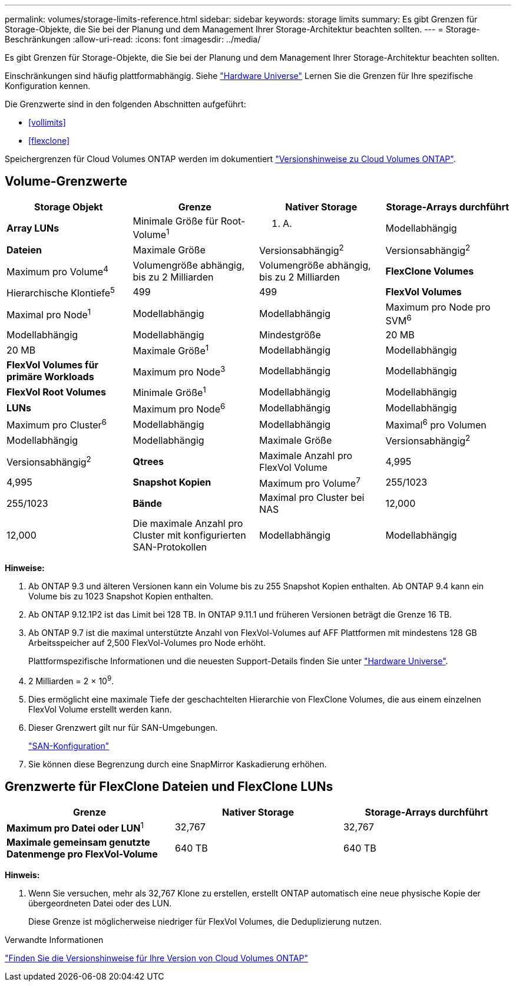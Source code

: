 ---
permalink: volumes/storage-limits-reference.html 
sidebar: sidebar 
keywords: storage limits 
summary: Es gibt Grenzen für Storage-Objekte, die Sie bei der Planung und dem Management Ihrer Storage-Architektur beachten sollten. 
---
= Storage-Beschränkungen
:allow-uri-read: 
:icons: font
:imagesdir: ../media/


[role="lead"]
Es gibt Grenzen für Storage-Objekte, die Sie bei der Planung und dem Management Ihrer Storage-Architektur beachten sollten.

Einschränkungen sind häufig plattformabhängig. Siehe link:https://hwu.netapp.com/["Hardware Universe"^] Lernen Sie die Grenzen für Ihre spezifische Konfiguration kennen.

Die Grenzwerte sind in den folgenden Abschnitten aufgeführt:

* <<vollimits>>
* <<flexclone>>


Speichergrenzen für Cloud Volumes ONTAP werden im dokumentiert link:https://docs.netapp.com/us-en/cloud-volumes-ontap/["Versionshinweise zu Cloud Volumes ONTAP"^].



== Volume-Grenzwerte

[cols="4*"]
|===
| Storage Objekt | Grenze | Nativer Storage | Storage-Arrays durchführt 


 a| 
*Array LUNs*
 a| 
Minimale Größe für Root-Volume^1^
 a| 
K. A.
 a| 
Modellabhängig



 a| 
*Dateien*
 a| 
Maximale Größe
 a| 
Versionsabhängig^2^
 a| 
Versionsabhängig^2^



 a| 
Maximum pro Volume^4^
 a| 
Volumengröße abhängig, bis zu 2 Milliarden
 a| 
Volumengröße abhängig, bis zu 2 Milliarden



 a| 
*FlexClone Volumes*
 a| 
Hierarchische Klontiefe^5^
 a| 
499
 a| 
499



 a| 
*FlexVol Volumes*
 a| 
Maximal pro Node^1^
 a| 
Modellabhängig
 a| 
Modellabhängig



 a| 
Maximum pro Node pro SVM^6^
 a| 
Modellabhängig
 a| 
Modellabhängig



 a| 
Mindestgröße
 a| 
20 MB
 a| 
20 MB



 a| 
Maximale Größe^1^
 a| 
Modellabhängig
 a| 
Modellabhängig



 a| 
*FlexVol Volumes für primäre Workloads*
 a| 
Maximum pro Node^3^
 a| 
Modellabhängig
 a| 
Modellabhängig



 a| 
*FlexVol Root Volumes*
 a| 
Minimale Größe^1^
 a| 
Modellabhängig
 a| 
Modellabhängig



 a| 
*LUNs*
 a| 
Maximum pro Node^6^
 a| 
Modellabhängig
 a| 
Modellabhängig



 a| 
Maximum pro Cluster^6^
 a| 
Modellabhängig
 a| 
Modellabhängig



 a| 
Maximal^6^ pro Volumen
 a| 
Modellabhängig
 a| 
Modellabhängig



 a| 
Maximale Größe
 a| 
Versionsabhängig^2^
 a| 
Versionsabhängig^2^



 a| 
*Qtrees*
 a| 
Maximale Anzahl pro FlexVol Volume
 a| 
4,995
 a| 
4,995



 a| 
*Snapshot Kopien*
 a| 
Maximum pro Volume^7^
 a| 
255/1023
 a| 
255/1023



 a| 
*Bände*
 a| 
Maximal pro Cluster bei NAS
 a| 
12,000
 a| 
12,000



 a| 
Die maximale Anzahl pro Cluster mit konfigurierten SAN-Protokollen
 a| 
Modellabhängig
 a| 
Modellabhängig

|===
*Hinweise:*

. Ab ONTAP 9.3 und älteren Versionen kann ein Volume bis zu 255 Snapshot Kopien enthalten. Ab ONTAP 9.4 kann ein Volume bis zu 1023 Snapshot Kopien enthalten.
. Ab ONTAP 9.12.1P2 ist das Limit bei 128 TB. In ONTAP 9.11.1 und früheren Versionen beträgt die Grenze 16 TB.
. Ab ONTAP 9.7 ist die maximal unterstützte Anzahl von FlexVol-Volumes auf AFF Plattformen mit mindestens 128 GB Arbeitsspeicher auf 2,500 FlexVol-Volumes pro Node erhöht.
+
Plattformspezifische Informationen und die neuesten Support-Details finden Sie unter https://hwu.netapp.com/["Hardware Universe"^].

. 2 Milliarden = 2 × 10^9^.
. Dies ermöglicht eine maximale Tiefe der geschachtelten Hierarchie von FlexClone Volumes, die aus einem einzelnen FlexVol Volume erstellt werden kann.
. Dieser Grenzwert gilt nur für SAN-Umgebungen.
+
link:../san-config/index.html["SAN-Konfiguration"]

. Sie können diese Begrenzung durch eine SnapMirror Kaskadierung erhöhen.




== Grenzwerte für FlexClone Dateien und FlexClone LUNs

[cols="3*"]
|===
| Grenze | Nativer Storage | Storage-Arrays durchführt 


 a| 
**Maximum pro Datei oder LUN**^1^
 a| 
32,767
 a| 
32,767



 a| 
*Maximale gemeinsam genutzte Datenmenge pro FlexVol-Volume*
 a| 
640 TB
 a| 
640 TB

|===
*Hinweis:*

. Wenn Sie versuchen, mehr als 32,767 Klone zu erstellen, erstellt ONTAP automatisch eine neue physische Kopie der übergeordneten Datei oder des LUN.
+
Diese Grenze ist möglicherweise niedriger für FlexVol Volumes, die Deduplizierung nutzen.



.Verwandte Informationen
https://www.netapp.com/cloud-services/cloud-manager/documentation/["Finden Sie die Versionshinweise für Ihre Version von Cloud Volumes ONTAP"]
